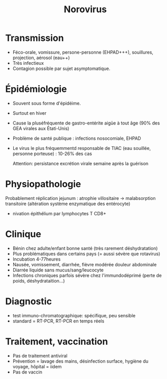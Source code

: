 :PROPERTIES:
:ID:       c6e06bd3-6ecb-4c03-a2eb-05f4c8c77ce0
:END:
#+title: Norovirus
#+filetags: personal medecine viro

* Transmission
- Féco-orale, vomissure, persone-personne (EHPAD+++), souillures, projection, aérosol (eau++)
- Très infectieux
- Contagion possible par sujet asymptomatique.
* Épidémiologie
- Souvent sous forme d'épidéime.
- Surtout en hiver
- Cause la pluséfréquente de gastro-entérite aigüe à tout âge  (90% des GEA virales aux Étati-Unis)
- Problème de santé publique : infections nosocomiale, EHPAD
- Le virus le plus fréquemmentd responsable de TIAC (eau souillée, personne porteuse) : 10-26% des cas

  Attention: persistance excrétion virale semaine après la guérison
* Physiopathologie
Probablement réplication jejunum : atrophie villositaire -> malabsorption transitoire (altération système enzymatique des entérocyte)
- nivation épithélium par lymphocytes T CD8+
* Clinique
- Bénin chez adulte/enfant bonne santé (très rarement déshydratation)
- Plus problématiques dans certains pays (= aussi sévère que rotavirus)
- Incubation 4-77heures
- Nausée, vomissement, diarrhée, fièvre modérée douleur abdominale
- Diarrée liquide sans mucus/sang/leucocyte
- Infections chroniques parfois sévère chez l'immundodéprimé (perte de poids, déshydrataition...)
* Diagnostic
- test immuno-chromatographique: spécifique, peu sensible
- standard = RT-PCR, RT-PCR en temps réels
* Traitement, vaccination
- Pas de traitement antiviral
- Prévention = lavage des mains, désinfection surface, hygiène du voyage, hôpital = iidem
- Pas de vaccin
